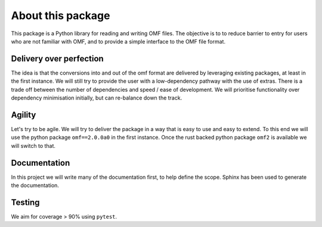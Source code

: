 About this package
==================

This package is a Python library for reading and writing OMF files. The objective is to to
reduce barrier to entry for users who are not familiar with OMF, and to provide a simple interface
to the OMF file format.

Delivery over perfection
------------------------

The idea is that the conversions into and out of the omf format are delivered by leveraging existing packages,
at least in the first instance.  We will still try to provide the user with a low-dependency pathway with the use of extras.
There is a trade off between the number of dependencies and speed / ease of development.  We will prioritise
functionality over dependency minimisation initially, but can re-balance down the track.

Agility
-------

Let's try to be agile.  We will try to deliver the package in a way that is easy to use and easy to extend.
To this end we will use the python package ``omf==2.0.0a0`` in the first instance.  Once the rust backed
python package ``omf2`` is available we will switch to that.

Documentation
-------------

In this project we will write many of the documentation first, to help define the scope.  Sphinx has
been used to generate the documentation.

Testing
-------

We aim for coverage > 90% using ``pytest``.